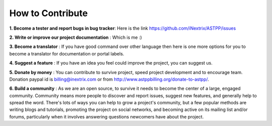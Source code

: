 ============ 
How to Contribute
============

**1. Become a tester and report bugs in bug tracker**: Here is the link https://github.com/iNextrix/ASTPP/issues

**2. Write or improve our project documentation** : Which is me :)

**3. Become a translator** : If you have good command over other language then here is one more options for you to become a translator for documentation or portal labels.

**4. Suggest a feature** : If you have an idea you feel could improve the project, you can suggest us. 

**5. Donate by money** : You can contribute to survive project, speed project development and to encourage team. Donation paypal id is billing@inextrix.com or from http://www.astppbilling.org/donate-to-astpp/. 

**6. Build a community** : As we are an open source, to survive it needs to become the center of a large, engaged community. Community means more people to discover and report issues, suggest new features, and generally help to spread the word. There's lots of ways you can help to grow a project's community, but a few popular methods are writing blogs and tutorials, promoting the project on social networks, and becoming active on its mailing list and/or forums, particularly when it involves answering questions newcomers have about the project.

